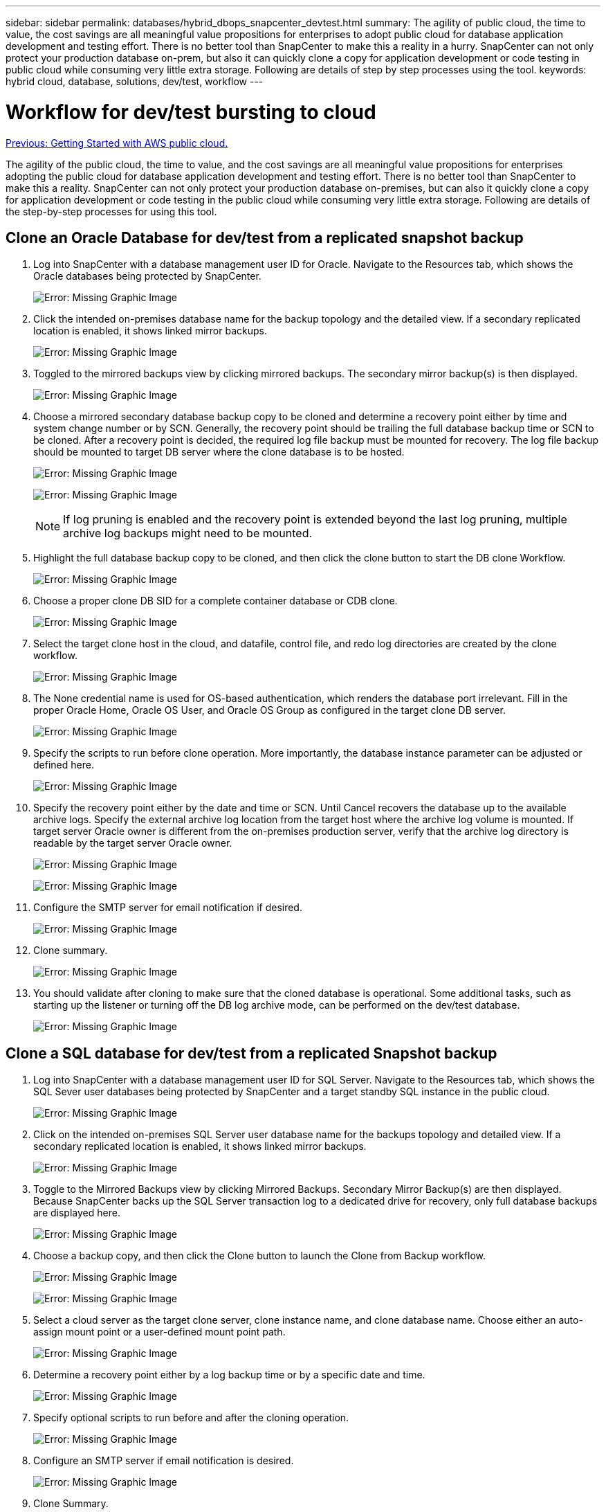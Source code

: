 ---
sidebar: sidebar
permalink: databases/hybrid_dbops_snapcenter_devtest.html
summary: The agility of public cloud, the time to value, the cost savings are all meaningful value propositions for enterprises to adopt public cloud for database application development and testing effort. There is no better tool than SnapCenter to make this a reality in a hurry. SnapCenter can not only protect your production database on-prem, but also it can quickly clone a copy for application development or code testing in public cloud while consuming very little extra storage. Following are details of step by step processes using the tool.
keywords: hybrid cloud, database, solutions, dev/test, workflow
---

= Workflow for dev/test bursting to cloud
:hardbreaks:
:nofooter:
:icons: font
:linkattrs:
:table-stripes: odd
:imagesdir: ./../media/

link:hybrid_dbops_snapcenter_getting_started_aws.html[Previous: Getting Started with AWS public cloud.]

The agility of the public cloud, the time to value, and the cost savings are all meaningful value propositions for enterprises adopting the public cloud for database application development and testing effort. There is no better tool than SnapCenter to make this a reality. SnapCenter can not only protect your production database on-premises, but can also it quickly clone a copy for application development or code testing in the public cloud while consuming very little extra storage. Following are details of the step-by-step processes for using this tool.

== Clone an Oracle Database for dev/test from a replicated snapshot backup

. Log into SnapCenter with a database management user ID for Oracle. Navigate to the Resources tab, which shows the Oracle databases being protected by SnapCenter.
+
image:snapctr_ora_clone_01.PNG[Error: Missing Graphic Image]

. Click the intended on-premises database name for the backup topology and the detailed view. If a secondary replicated location is enabled, it shows linked mirror backups.
+
image:snapctr_ora_clone_02.PNG[Error: Missing Graphic Image]

. Toggled to the mirrored backups view by clicking mirrored backups. The secondary mirror backup(s) is then displayed.
+
image:snapctr_ora_clone_03.PNG[Error: Missing Graphic Image]

. Choose a mirrored secondary database backup copy to be cloned and determine a recovery point either by time and system change number or by SCN. Generally, the recovery point should be trailing the full database backup time or SCN to be cloned. After a recovery point is decided, the required log file backup must be mounted for recovery. The log file backup should be mounted to target DB server where the clone database is to be hosted.
+
image:snapctr_ora_clone_04.PNG[Error: Missing Graphic Image]
+
image:snapctr_ora_clone_05.PNG[Error: Missing Graphic Image]
+
[NOTE]
If log pruning is enabled and the recovery point is extended beyond the last log pruning, multiple archive log backups might need to be mounted.

. Highlight the full database backup copy to be cloned, and then click the clone button to start the DB clone Workflow.
+
image:snapctr_ora_clone_06.PNG[Error: Missing Graphic Image]

. Choose a proper clone DB SID for a complete container database or CDB clone.
+
image:snapctr_ora_clone_07.PNG[Error: Missing Graphic Image]

. Select the target clone host in the cloud, and datafile, control file, and redo log directories are created by the clone workflow.
+
image:snapctr_ora_clone_08.PNG[Error: Missing Graphic Image]

. The None credential name is used for OS-based authentication, which renders the database port irrelevant. Fill in the proper Oracle Home, Oracle OS User, and Oracle OS Group as configured in the target clone DB server.
+
image:snapctr_ora_clone_09.PNG[Error: Missing Graphic Image]

. Specify the scripts to run before clone operation. More importantly, the database instance parameter can be adjusted or defined here.
+
image:snapctr_ora_clone_10.PNG[Error: Missing Graphic Image]

. Specify the recovery point either by the date and time or SCN. Until Cancel recovers the database up to the available archive logs. Specify the external archive log location from the target host where the archive log volume is mounted. If target server Oracle owner is different from the on-premises production server, verify that the archive log directory is readable by the target server Oracle owner.
+
image:snapctr_ora_clone_11.PNG[Error: Missing Graphic Image]
+
image:snapctr_ora_clone_12.PNG[Error: Missing Graphic Image]

. Configure the SMTP server for email notification if desired.
+
image:snapctr_ora_clone_13.PNG[Error: Missing Graphic Image]

. Clone summary.
+
image:snapctr_ora_clone_14.PNG[Error: Missing Graphic Image]

. You should validate after cloning to make sure that the cloned database is operational. Some additional tasks, such as starting up the listener or turning off the DB log archive mode, can be performed on the dev/test database.
+
image:snapctr_ora_clone_15.PNG[Error: Missing Graphic Image]

== Clone a SQL database for dev/test from a replicated Snapshot backup

. Log into SnapCenter with a database management user ID for SQL Server. Navigate to the Resources tab, which shows the SQL Sever user databases being protected by SnapCenter and a target standby SQL instance in the public cloud.
+
image:snapctr_sql_clone_01.PNG[Error: Missing Graphic Image]

. Click on the intended on-premises SQL Server user database name for the backups topology and detailed view. If a secondary replicated location is enabled, it shows linked mirror backups.
+
image:snapctr_sql_clone_02.PNG[Error: Missing Graphic Image]

. Toggle to the Mirrored Backups view by clicking Mirrored Backups. Secondary Mirror Backup(s) are then displayed. Because SnapCenter backs up the SQL Server transaction log to a dedicated drive for recovery, only full database backups are displayed here.
+
image:snapctr_sql_clone_03.PNG[Error: Missing Graphic Image]

. Choose a backup copy, and then click the Clone button to launch the Clone from Backup workflow.
+
image:snapctr_sql_clone_04_1.PNG[Error: Missing Graphic Image]
+
image:snapctr_sql_clone_04.PNG[Error: Missing Graphic Image]

. Select a cloud server as the target clone server, clone instance name, and clone database name. Choose either an auto-assign mount point or a user-defined mount point path.
+
image:snapctr_sql_clone_05.PNG[Error: Missing Graphic Image]

. Determine a recovery point either by a log backup time or by a specific date and time.
+
image:snapctr_sql_clone_06.PNG[Error: Missing Graphic Image]

. Specify optional scripts to run before and after the cloning operation.
+
image:snapctr_sql_clone_07.PNG[Error: Missing Graphic Image]

. Configure an SMTP server if email notification is desired.
+
image:snapctr_sql_clone_08.PNG[Error: Missing Graphic Image]

. Clone Summary.
+
image:snapctr_sql_clone_09.PNG[Error: Missing Graphic Image]

. Monitor the job status and validate that the intended user database has been attached to a target SQL instance in the cloud clone server.
+
image:snapctr_sql_clone_10.PNG[Error: Missing Graphic Image]

== Post-clone configuration

. An Oracle production database on-premises is usually running in log archive mode. This mode is not necessary for a development or test database. To turn off log archive mode, log into the Oracle DB as sysdba, execute a log mode change command, and start the database for access.

. Configure an Oracle listener, or register the newly cloned DB with an existing listener for user access.

. For SQL Server, change the log mode from Full to Easy so that the SQL Server dev/test log file can be readily shrunk when it is filling up the log volume.

== Refresh clone database

. Drop cloned databases and clean up the cloud DB server environment. Then follow the previous procedures to clone a new DB with fresh data. It only takes few minutes to clone a new database.

. Shutdown the clone database, run a clone refresh command by using the CLI. See the following SnapCenter documentation for details: link:https://docs.netapp.com/us-en/snapcenter/protect-sco/task_refresh_a_clone.html[Refresh a clone^].

== Where to go for help?

If you need help with this solution and use cases, join the link:https://netapppub.slack.com/archives/C021R4WC0LC[NetApp Solution Automation community support Slack channel] and look for the solution-automation channel to post your questions or inquires.

link:hybrid_dbops_snapcenter_dr.html[Next: Disaster recovery workflow.]
